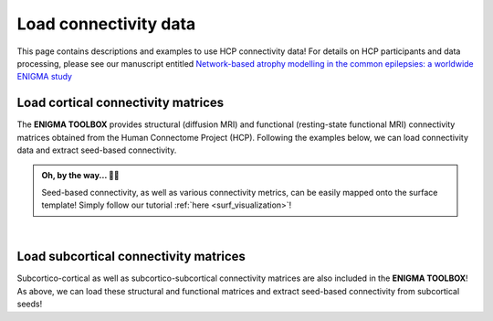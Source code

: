 .. _hcp_connectivity:

Load connectivity data
======================================

This page contains descriptions and examples to use HCP connectivity data!
For details on HCP participants and data processing, please see our manuscript entitled 
`Network-based atrophy modelling in the common epilepsies: a worldwide ENIGMA study <https://www.biorxiv.org/content/10.1101/2020.05.04.076836v1>`_


Load cortical connectivity matrices
----------------------------------------
The **ENIGMA TOOLBOX** provides structural (diffusion MRI) and functional 
(resting-state functional MRI) connectivity matrices obtained from the Human Connectome Project (HCP). 
Following the examples below, we can load connectivity data and extract seed-based connectivity. 

.. admonition:: Oh, by the way... ☝🏼

     Seed-based connectivity, as well as various connectivity metrics, can be easily mapped onto 
     the surface template! Simply follow our tutorial :ref:`here <surf_visualization>`!

.. tabs::

   .. code-tab:: py
       
        >>> from enigmatoolbox.datasets import load_sc, load_fc
        >>> from nilearn import plotting

        >>> # Let's use load_sc() and load_fc() functions to return:
        >>> # 68 x 68 ndarray (fc/sc: cortico-cortical connectivity matrix)
        >>> # 68 x 1 ndarray (fcl/scl: name of cortical areas)

        >>> # Load and plot functional connectivity data
        >>> fc, fcl, _, _ = load_fc()
        >>> fc_plot = plotting.plot_matrix(fc, figure=(9, 9), labels=fcl, vmax=0.8, vmin=0, cmap='Reds')

        >>> # Load and plot structural connectivity data
        >>> sc, scl, _, _ = load_sc()
        >>> sc_plot = plotting.plot_matrix(sc, figure=(9, 9), labels=scl, vmax=0.8, vmin=0, cmap='Blues')

        >>> # We can also extract seed-based connectivity! Let's pick the middle temporal gyrus as example seed:
        >>> seed = "L_middletemporal"
        >>> seed_conn_fc = fc[[i for i, item in enumerate(fcl) if seed in item],]   # extract FC row corresponding to the seed
        >>> seed_conn_sc = sc[[i for i, item in enumerate(scl) if seed in item],]   # extract SC row corresponding to the seed


   .. code-tab:: matlab

        %% Add the path to the ENIGMA TOOLBOX matlab folder
        addpath(genpath('/path/to/ENIGMA/matlab/'));

        %% Let's use load_sc() and load_fc() functions to return:
        % 68 x 68 matrix (fc/sc: cortico-cortical connectivity matrix)
        % 1 x 68 cell array (fcl/scl: name of cortical areas)  

        %% Load and plot functional connectivity data
        [fc, fcl, ~, ~] = load_fc();
        f = figure,
          imagesc(fc, [0 0.8]);                    % change axis limits here
          colormap(Reds);                          % change colormap here
          colorbar;                                % display colorbar
          set(gca, 'YTick', 1:1:length(fcl), ...   % display name of regions on y-axis
              'YTickLabel', fcl)    

        %% Load and plot structural connectivity data
        [sc, scl, ~, ~] = load_sc();
        f = figure,
          imagesc(sc, [0 10]);                     % change axis limits here
          colormap(Blues);                         % change colormap here
          colorbar;                                % display colorbar
          set(gca, 'YTick', 1:1:length(scl), ...   % display name of regions on y-axis
              'YTickLabel', scl)    

        %% We can also extract seed-based connectivity! Let's pick the middle temporal gyrus as example seed:
        seed = 'L_middletemporal'
        seed_conn_fc = fc(find(strcmp(scl, seed)), :)   % extract FC row corresponding to the seed
        seed_conn_sc = sc(find(strcmp(scl, seed)), :)   % extract SC row corresponding to the seed
     

.. image:: ./examples/example_figs/ctx_conn.png
    :align: center


|


Load subcortical connectivity matrices
-------------------------------------------
| Subcortico-cortical as well as subcortico-subcortical connectivity matrices are also included in the
 **ENIGMA TOOLBOX**! As above, we can load these structural and functional matrices and extract seed-based connectivity
 from subcortical seeds!

.. tabs::

   .. code-tab:: py

        >>> from enigmatoolbox.datasets import load_sc, load_fc
        >>> from nilearn import plotting

        >>> # Let's use load_sc() and load_fc() functions to return:
        >>> # 14 x 68 ndarray (fc/sc: subcortico-cortical connectivity matrix)
        >>> # 14 x 1 ndarray (fcl/scl: name of subcortical areas)

        >>> # Load and plot functional connectivity data
        >>> _, _, fc, fcl = load_fc()
        >>> fc_plot = plotting.plot_matrix(fc, figure=(9, 9), labels=fcl, vmax=0.5, vmin=0, cmap='Reds')

        >>> # Load and plot structural connectivity data
        >>> _, _, sc, scl = load_sc()
        >>> sc_plot = plotting.plot_matrix(sc, figure=(9, 9), labels=scl, vmax=10, vmin=0, cmap='Blues')

        >>> # As above, we can also extract seed-based connectivity! Here, we chose the left hippocampus as example seed:
        >>> seed = "Lhippo"
        >>> seed_conn_fc = fc[[i for i, item in enumerate(fcl) if seed in item],]   # extract FC row corresponding to the seed
        >>> seed_conn_sc = sc[[i for i, item in enumerate(scl) if seed in item],]   # extract SC row corresponding to the seed


   .. code-tab:: matlab

        %% Add the path to the ENIGMA TOOLBOX matlab folder
        addpath(genpath('/path/to/ENIGMA/matlab/'));

        %% Let's use load_sc() and load_fc() functions to return:
        % 14 x 68 matrix (fc/sc: subcortico-cortical connectivity matrix)
        % 1 x 14 cell array (fcl/scl: name of subcortical areas)  

        %% Load and plot functional connectivity data
        [~, ~, fc, fcl] = load_fc();
        f = figure,
          imagesc(fc, [0 0.5]);                    % change axis limits here
          colormap(Reds);                          % change colormap here
          colorbar;                                % display colorbar
          set(gca, 'YTick', 1:1:length(fcl), ...   % display name of regions on y-axis
              'YTickLabel', fcl)    

        %% Load and plot structural connectivity data
        [~, ~, sc, scl] = load_sc();
        f = figure,
          imagesc(sc, [0 10]);                     % change axis limits here
          colormap(Blues);                         % change colormap here
          colorbar;                                % display colorbar
          set(gca, 'YTick', 1:1:length(scl), ...   % display name of regions on y-axis
              'YTickLabel', scl)    

        %% We can also extract seed-based connectivity! Let's pick the middle temporal gyrus as example seed:
        seed = 'Lhippo'
        seed_conn_fc = fc(find(strcmp(scl, seed)), :)   % extract FC row corresponding to the seed
        seed_conn_sc = sc(find(strcmp(scl, seed)), :)   % extract SC row corresponding to the seed


.. image:: ./examples/example_figs/sctx_conn.png
    :align: center